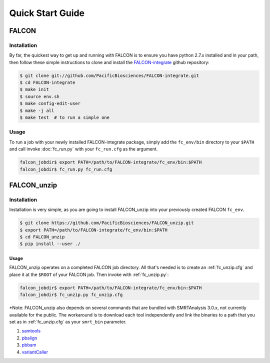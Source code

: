 .. _quick_start:

Quick Start Guide
=================


FALCON
------

Installation
^^^^^^^^^^^^

By far, the quickest way to get up and running with FALCON is to ensure you have python 2.7.x installed and in your
path, then follow these simple instructions to clone and install the FALCON-integrate_ github repository:

.. code-block:: bash

    $ git clone git://github.com/PacificBiosciences/FALCON-integrate.git
    $ cd FALCON-integrate
    $ make init
    $ source env.sh
    $ make config-edit-user
    $ make -j all
    $ make test  # to run a simple one


.. _FALCON-integrate: https://github.com/PacificBiosciences/FALCON-integrate

Usage
^^^^^

To run a job with your newly installed FALCON-integrate package, simply add the ``fc_env/bin`` directory to your
``$PATH`` and call invoke :doc:`fc_run.py` with your ``fc_run.cfg`` as the argument.

.. code-block:: bash

    falcon_jobdir$ export PATH=/path/to/FALCON-integrate/fc_env/bin:$PATH
    falcon_jobdir$ fc_run.py fc_run.cfg


FALCON_unzip
------------

Installation
^^^^^^^^^^^^

Installation is very simple, as you are going to install FALCON_unzip into your previously created FALCON ``fc_env``.

.. code-block:: bash

    $ git clone https://github.com/PacificBiosciences/FALCON_unzip.git
    $ export PATH=/path/to/FALCON-integrate/fc_env/bin:$PATH
    $ cd FALCON_unzip
    $ pip install --user ./


Usage
~~~~~

FALCON_unzip operates on a completed FALCON job directory. All that's needed is to create an :ref:`fc_unzip.cfg` and place
it at the ``$ROOT`` of your FALCON job. Then invoke with :ref:`fc_unzip.py`:

.. code-block:: bash

    falcon_jobdir$ export PATH=/path/to/FALCON-integrate/fc_env/bin:$PATH
    falcon_jobdir$ fc_unzip.py fc_unzip.cfg

*Note: FALCON_unzip also depends on several commands that are bundled with SMRTAnalysis 3.0.x, not currently
available for the public. The workaround is to download each tool independently and link the binaries to a path that
you set as in :ref:`fc_unzip.cfg` as your ``smrt_bin`` parameter.

1. `samtools <https://github.com/samtools/samtools>`_
2. `pbalign <https://github.com/PacificBiosciences/pbalign>`_
3. `pbbam <https://github.com/PacificBiosciences/pbbam>`_
4. `variantCaller <https://github.com/PacificBiosciences/GenomicConsensus>`_

